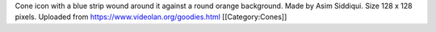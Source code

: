 Cone icon with a blue strip wound around it against a round orange
background. Made by Asim Siddiqui. Size 128 x 128 pixels. Uploaded from
https://www.videolan.org/goodies.html [[Category:Cones]]
